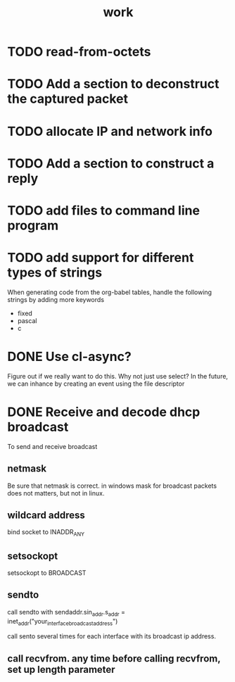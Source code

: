 #+title: work

* TODO read-from-octets

* TODO Add a section to deconstruct the captured packet

  
* TODO allocate IP and network info

* TODO Add a section to construct a reply

* TODO add files to command line program

* TODO add support for different types of strings
  When generating code from the org-babel tables, handle the following
  strings by adding more keywords

  - fixed
  - pascal
  - c


* DONE Use cl-async?
  Figure out if we really want to do this.  Why not just use select?
  In the future, we can inhance by creating an event using the file
  descriptor


* DONE Receive and decode dhcp broadcast
  To send and receive broadcast

** netmask
   Be sure that netmask is correct. in windows mask for broadcast
    packets does not matters, but not in linux.

** wildcard address
   bind socket to INADDR_ANY

** setsockopt
   setsockopt to BROADCAST

** sendto
   call sendto with sendaddr.sin_addr.s_addr = inet_addr("your_interface_broadcast_address")

   call sento several times for each interface with its broadcast ip address.

** call recvfrom. any time before calling recvfrom, set up length parameter
  
